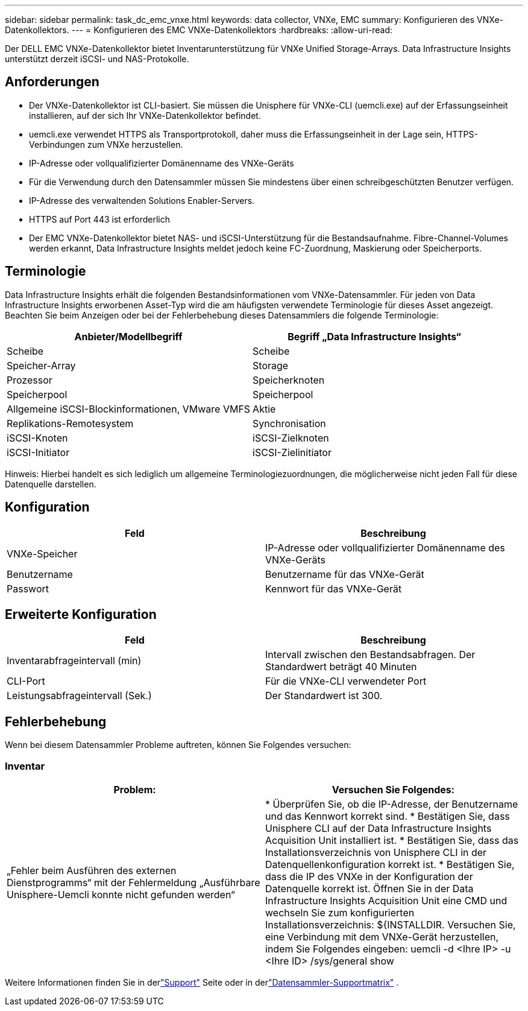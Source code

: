 ---
sidebar: sidebar 
permalink: task_dc_emc_vnxe.html 
keywords: data collector, VNXe, EMC 
summary: Konfigurieren des VNXe-Datenkollektors. 
---
= Konfigurieren des EMC VNXe-Datenkollektors
:hardbreaks:
:allow-uri-read: 


[role="lead"]
Der DELL EMC VNXe-Datenkollektor bietet Inventarunterstützung für VNXe Unified Storage-Arrays.  Data Infrastructure Insights unterstützt derzeit iSCSI- und NAS-Protokolle.



== Anforderungen

* Der VNXe-Datenkollektor ist CLI-basiert. Sie müssen die Unisphere für VNXe-CLI (uemcli.exe) auf der Erfassungseinheit installieren, auf der sich Ihr VNXe-Datenkollektor befindet.
* uemcli.exe verwendet HTTPS als Transportprotokoll, daher muss die Erfassungseinheit in der Lage sein, HTTPS-Verbindungen zum VNXe herzustellen.
* IP-Adresse oder vollqualifizierter Domänenname des VNXe-Geräts
* Für die Verwendung durch den Datensammler müssen Sie mindestens über einen schreibgeschützten Benutzer verfügen.
* IP-Adresse des verwaltenden Solutions Enabler-Servers.
* HTTPS auf Port 443 ist erforderlich
* Der EMC VNXe-Datenkollektor bietet NAS- und iSCSI-Unterstützung für die Bestandsaufnahme. Fibre-Channel-Volumes werden erkannt, Data Infrastructure Insights meldet jedoch keine FC-Zuordnung, Maskierung oder Speicherports.




== Terminologie

Data Infrastructure Insights erhält die folgenden Bestandsinformationen vom VNXe-Datensammler.  Für jeden von Data Infrastructure Insights erworbenen Asset-Typ wird die am häufigsten verwendete Terminologie für dieses Asset angezeigt.  Beachten Sie beim Anzeigen oder bei der Fehlerbehebung dieses Datensammlers die folgende Terminologie:

[cols="2*"]
|===
| Anbieter/Modellbegriff | Begriff „Data Infrastructure Insights“ 


| Scheibe | Scheibe 


| Speicher-Array | Storage 


| Prozessor | Speicherknoten 


| Speicherpool | Speicherpool 


| Allgemeine iSCSI-Blockinformationen, VMware VMFS | Aktie 


| Replikations-Remotesystem | Synchronisation 


| iSCSI-Knoten | iSCSI-Zielknoten 


| iSCSI-Initiator | iSCSI-Zielinitiator 
|===
Hinweis: Hierbei handelt es sich lediglich um allgemeine Terminologiezuordnungen, die möglicherweise nicht jeden Fall für diese Datenquelle darstellen.



== Konfiguration

[cols="2*"]
|===
| Feld | Beschreibung 


| VNXe-Speicher | IP-Adresse oder vollqualifizierter Domänenname des VNXe-Geräts 


| Benutzername | Benutzername für das VNXe-Gerät 


| Passwort | Kennwort für das VNXe-Gerät 
|===


== Erweiterte Konfiguration

[cols="2*"]
|===
| Feld | Beschreibung 


| Inventarabfrageintervall (min) | Intervall zwischen den Bestandsabfragen.  Der Standardwert beträgt 40 Minuten 


| CLI-Port | Für die VNXe-CLI verwendeter Port 


| Leistungsabfrageintervall (Sek.) | Der Standardwert ist 300. 
|===


== Fehlerbehebung

Wenn bei diesem Datensammler Probleme auftreten, können Sie Folgendes versuchen:



=== Inventar

[cols="2*"]
|===
| Problem: | Versuchen Sie Folgendes: 


| „Fehler beim Ausführen des externen Dienstprogramms“ mit der Fehlermeldung „Ausführbare Unisphere-Uemcli konnte nicht gefunden werden“ | * Überprüfen Sie, ob die IP-Adresse, der Benutzername und das Kennwort korrekt sind. * Bestätigen Sie, dass Unisphere CLI auf der Data Infrastructure Insights Acquisition Unit installiert ist. * Bestätigen Sie, dass das Installationsverzeichnis von Unisphere CLI in der Datenquellenkonfiguration korrekt ist. * Bestätigen Sie, dass die IP des VNXe in der Konfiguration der Datenquelle korrekt ist.  Öffnen Sie in der Data Infrastructure Insights Acquisition Unit eine CMD und wechseln Sie zum konfigurierten Installationsverzeichnis: ${INSTALLDIR.  Versuchen Sie, eine Verbindung mit dem VNXe-Gerät herzustellen, indem Sie Folgendes eingeben: uemcli -d <Ihre IP> -u <Ihre ID> /sys/general show 
|===
Weitere Informationen finden Sie in derlink:concept_requesting_support.html["Support"] Seite oder in derlink:reference_data_collector_support_matrix.html["Datensammler-Supportmatrix"] .
